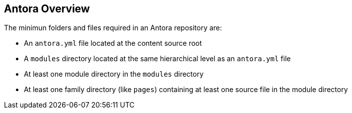 == Antora Overview

The minimun folders and files required in an Antora repository are:

* An `antora.yml` file located at the content source root

* A `modules` directory located at the same hierarchical level as an `antora.yml` file

* At least one module directory in the `modules` directory

* At least one family directory (like `pages`) containing at least one source file in the module directory
